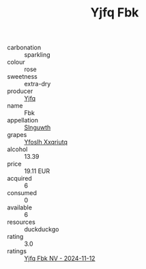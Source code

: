 :PROPERTIES:
:ID:                     4f4ff660-cf5f-47e4-b070-e081202b37ab
:END:
#+TITLE: Yjfq Fbk 

- carbonation :: sparkling
- colour :: rose
- sweetness :: extra-dry
- producer :: [[id:35992ec3-be8f-45d4-87e9-fe8216552764][Yjfq]]
- name :: Fbk
- appellation :: [[id:99cdda33-6cc9-4d41-a115-eb6f7e029d06][Slnguwth]]
- grapes :: [[id:d983c0ef-ea5e-418b-8800-286091b391da][Yfoslh Xxqriutq]]
- alcohol :: 13.39
- price :: 19.11 EUR
- acquired :: 6
- consumed :: 0
- available :: 6
- resources :: duckduckgo
- rating :: 3.0
- ratings :: [[id:46de1903-522b-419a-bf0b-445c7d54e436][Yjfq Fbk NV - 2024-11-12]]


